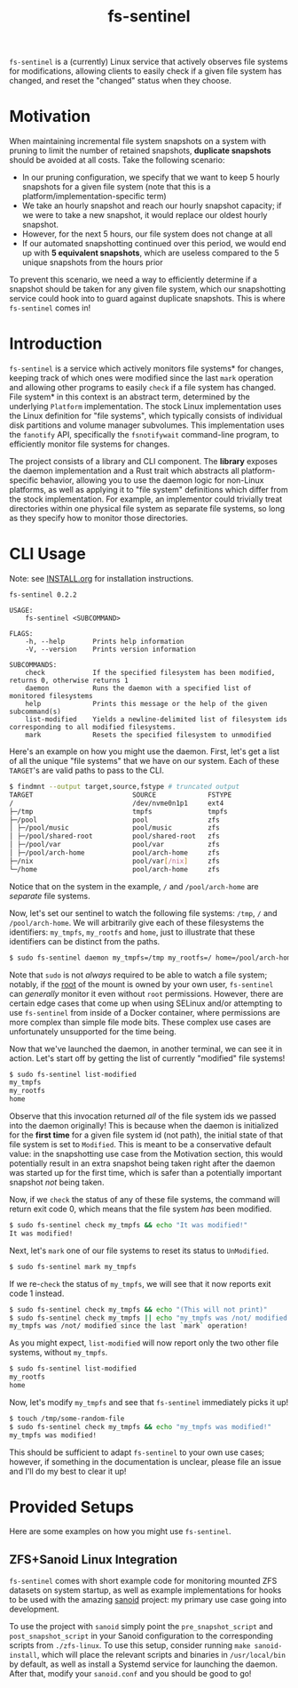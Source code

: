 #+title: fs-sentinel

~fs-sentinel~ is a (currently) Linux service that actively observes file systems for modifications, allowing clients to easily check if a given file system has changed, and reset the "changed" status when they choose.

* Motivation
When maintaining incremental file system snapshots on a system with pruning to limit the number of retained snapshots, *duplicate snapshots* should be avoided at all costs.
Take the following scenario:
- In our pruning configuration, we specify that we want to keep 5 hourly snapshots for a given file system (note that this is a platform/implementation-specific term)
- We take an hourly snapshot and reach our hourly snapshot capacity; if we were to take a new snapshot, it would replace our oldest hourly snapshot.
- However, for the next 5 hours, our file system does not change at all
- If our automated snapshotting continued over this period, we would end up with *5 equivalent snapshots*, which are useless compared to the 5 unique snapshots from the hours prior

To prevent this scenario, we need a way to efficiently determine if a snapshot should be taken for any given file system, which our snapshotting service could hook into to guard against duplicate snapshots.
This is where ~fs-sentinel~ comes in!
* Introduction
~fs-sentinel~ is a service which actively monitors file systems* for changes, keeping track of which ones were modified since the last ~mark~ operation and allowing other programs to easily ~check~ if a file system has changed.
File system* in this context is an abstract term, determined by the underlying ~Platform~ implementation.
The stock Linux implementation uses the Linux definition for "file systems", which typically consists of individual disk partitions and volume manager subvolumes.
This implementation uses the ~fanotify~ API, specifically the ~fsnotifywait~ command-line program, to efficiently monitor file systems for changes.

The project consists of a library and CLI component.
The *library* exposes the daemon implementation and a Rust trait which abstracts all platform-specific behavior, allowing you to use the daemon logic for non-Linux platforms, as well as applying it to "file system" definitions which differ from the stock implementation.
For example, an implementor could trivially treat directories within one physical file system as separate file systems, so long as they specify how to monitor those directories.
* CLI Usage
Note: see [[./INSTALL.org][INSTALL.org]] for installation instructions.

#+begin_example
fs-sentinel 0.2.2

USAGE:
    fs-sentinel <SUBCOMMAND>

FLAGS:
    -h, --help       Prints help information
    -V, --version    Prints version information

SUBCOMMANDS:
    check            If the specified filesystem has been modified, returns 0, otherwise returns 1
    daemon           Runs the daemon with a specified list of monitored filesystems
    help             Prints this message or the help of the given subcommand(s)
    list-modified    Yields a newline-delimited list of filesystem ids corresponding to all modified filesystems.
    mark             Resets the specified filesystem to unmodified
#+end_example

Here's an example on how you might use the daemon.
First, let's get a list of all the unique "file systems" that we have on our system.
Each of these ~TARGET~'s are valid paths to pass to the CLI.
#+begin_src sh
$ findmnt --output target,source,fstype # truncated output
TARGET                         SOURCE             FSTYPE
/                              /dev/nvme0n1p1     ext4
├─/tmp                         tmpfs              tmpfs
├─/pool                        pool               zfs
│ ├─/pool/music                pool/music         zfs
│ ├─/pool/shared-root          pool/shared-root   zfs
│ ├─/pool/var                  pool/var           zfs
│ ├─/pool/arch-home            pool/arch-home     zfs
├─/nix                         pool/var[/nix]     zfs
└─/home                        pool/arch-home     zfs
#+end_src

Notice that on the system in the example, ~/~ and ~/pool/arch-home~ are /separate/ file systems.

Now, let's set our sentinel to watch the following file systems: ~/tmp~, ~/~ and ~/pool/arch-home~.
We will arbitrarily give each of these filesystems the identifiers: ~my_tmpfs~, ~my_rootfs~ and ~home~, just to illustrate that these identifiers can be distinct from the paths.
#+begin_src sh
$ sudo fs-sentinel daemon my_tmpfs=/tmp my_rootfs=/ home=/pool/arch-home
#+end_src

Note that ~sudo~ is not /always/ required to be able to watch a file system; notably, if the _root_ of the mount is owned by your own user, ~fs-sentinel~ can /generally/ monitor it even without ~root~ permissions.
However, there are certain edge cases that come up when using SELinux and/or attempting to use ~fs-sentinel~ from inside of a Docker container, where permissions are more complex than simple file mode bits.
These complex use cases are unfortunately unsupported for the time being.

Now that we've launched the daemon, in another terminal, we can see it in action.
Let's start off by getting the list of currently "modified" file systems!
#+begin_src sh
$ sudo fs-sentinel list-modified
my_tmpfs
my_rootfs
home
#+end_src

Observe that this invocation returned /all/ of the file system ids we passed into the daemon originally!
This is because when the daemon is initialized for the *first time* for a given file system id (not path), the initial state of that file system is set to =Modified=.
This is meant to be a conservative default value: in the snapshotting use case from the Motivation section, this would potentially result in an extra snapshot being taken right after the daemon was started up for the first time, which is safer than a potentially important snapshot /not/ being taken.

Now, if we ~check~ the status of any of these file systems, the command will return exit code 0, which means that the file system /has/ been modified.
#+begin_src sh
$ sudo fs-sentinel check my_tmpfs && echo "It was modified!"
It was modified!
#+end_src

Next, let's ~mark~ one of our file systems to reset its status to =UnModified=.
#+begin_src sh
$ sudo fs-sentinel mark my_tmpfs
#+end_src

If we re-~check~ the status of ~my_tmpfs~, we will see that it now reports exit code 1 instead.
#+begin_src sh
$ sudo fs-sentinel check my_tmpfs && echo "(This will not print)"
$ sudo fs-sentinel check my_tmpfs || echo "my_tmpfs was /not/ modified since the last `mark` operation!"
my_tmpfs was /not/ modified since the last `mark` operation!
#+end_src

As you might expect, ~list-modified~ will now report only the two other file systems, without ~my_tmpfs~.
#+begin_src sh
$ sudo fs-sentinel list-modified
my_rootfs
home
#+end_src

Now, let's modify ~my_tmpfs~ and see that ~fs-sentinel~ immediately picks it up!
#+begin_src sh
$ touch /tmp/some-random-file
$ sudo fs-sentinel check my_tmpfs && echo "my_tmpfs was modified!"
my_tmpfs was modified!
#+end_src

This should be sufficient to adapt ~fs-sentinel~ to your own use cases; however, if something in the documentation is unclear, please file an issue and I'll do my best to clear it up!
* Provided Setups
Here are some examples on how you might use ~fs-sentinel~.
** ZFS+Sanoid Linux Integration
~fs-sentinel~ comes with short example code for monitoring mounted ZFS datasets on system startup, as well as example implementations for hooks to be used with the amazing [[https://github.com/jimsalterjrs/sanoid/][sanoid]] project: my primary use case going into development.

To use the project with ~sanoid~ simply point the ~pre_snapshot_script~ and ~post_snapshot_script~ in your Sanoid configuration to the corresponding scripts from ~./zfs-linux~.
To use this setup, consider running ~make sanoid-install~, which will place the relevant scripts and binaries in ~/usr/local/bin~ by default, as well as install a Systemd service for launching the daemon.
After that, modify your ~sanoid.conf~ and you should be good to go!
